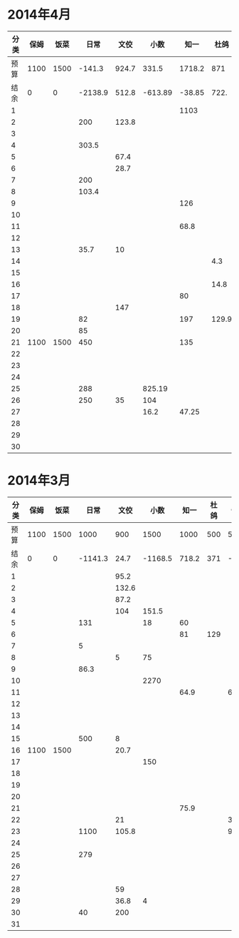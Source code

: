 * 2014年4月
| 分类 | 保姆 | 饭菜 |    日常 |  文佼 |    小数 |   知一 |  杜鸽 |  备用 |
|------+------+------+---------+-------+---------+--------+-------+-------|
| 预算 | 1100 | 1500 |  -141.3 | 924.7 |   331.5 | 1718.2 |   871 | 466.1 |
| 结余 |    0 |    0 | -2138.9 | 512.8 | -613.89 | -38.85 |  722. | 128.6 |
|    1 |      |      |         |       |         |   1103 |       |       |
|    2 |      |      |     200 | 123.8 |         |        |       |       |
|    3 |      |      |         |       |         |        |       |       |
|    4 |      |      |   303.5 |       |         |        |       |       |
|    5 |      |      |         |  67.4 |         |        |       |       |
|    6 |      |      |         |  28.7 |         |        |       |       |
|    7 |      |      |     200 |       |         |        |       | 192.4 |
|    8 |      |      |   103.4 |       |         |        |       |       |
|    9 |      |      |         |       |         |    126 |       |       |
|   10 |      |      |         |       |         |        |       |       |
|   11 |      |      |         |       |         |   68.8 |       |       |
|   12 |      |      |         |       |         |        |       |       |
|   13 |      |      |    35.7 |    10 |         |        |       |       |
|   14 |      |      |         |       |         |        |   4.3 |       |
|   15 |      |      |         |       |         |        |       |       |
|   16 |      |      |         |       |         |        |  14.8 |       |
|   17 |      |      |         |       |         |     80 |       |       |
|   18 |      |      |         |   147 |         |        |       |       |
|   19 |      |      |      82 |       |         |    197 | 129.9 |  36.8 |
|   20 |      |      |      85 |       |         |        |       |       |
|   21 | 1100 | 1500 |     450 |       |         |    135 |       |       |
|   22 |      |      |         |       |         |        |       |       |
|   23 |      |      |         |       |         |        |       |       |
|   24 |      |      |         |       |         |        |       | 108.3 |
|   25 |      |      |     288 |       |  825.19 |        |       |       |
|   26 |      |      |     250 |    35 |     104 |        |       |       |
|   27 |      |      |         |       |    16.2 |  47.25 |       |       |
|   28 |      |      |         |       |         |        |       |       |
|   29 |      |      |         |       |         |        |       |       |
|   30 |      |      |         |       |         |        |       |       |
#+TBLFM: @3$2..@3$9=@2-vsum(@4..@33)

* 2014年3月
| 分类 | 保姆 | 饭菜 |    日常 |  文佼 |    小数 |  知一 | 杜鸽 |  备用 |
|------+------+------+---------+-------+---------+-------+------+-------|
| 预算 | 1100 | 1500 |    1000 |   900 |    1500 |  1000 |  500 |   500 |
| 结余 |    0 |    0 | -1141.3 |  24.7 | -1168.5 | 718.2 |  371 | -33.9 |
|    1 |      |      |         |  95.2 |         |       |      |       |
|    2 |      |      |         | 132.6 |         |       |      |       |
|    3 |      |      |         |  87.2 |         |       |      |       |
|    4 |      |      |         |   104 |   151.5 |       |      |       |
|    5 |      |      |     131 |       |      18 |    60 |      |       |
|    6 |      |      |         |       |         |    81 |  129 |       |
|    7 |      |      |       5 |       |         |       |      |       |
|    8 |      |      |         |     5 |      75 |       |      |       |
|    9 |      |      |    86.3 |       |         |       |      |       |
|   10 |      |      |         |       |    2270 |       |      |       |
|   11 |      |      |         |       |         |  64.9 |      |    60 |
|   12 |      |      |         |       |         |       |      |       |
|   13 |      |      |         |       |         |       |      |       |
|   14 |      |      |         |       |         |       |      |       |
|   15 |      |      |     500 |     8 |         |       |      |       |
|   16 | 1100 | 1500 |         |  20.7 |         |       |      |       |
|   17 |      |      |         |       |     150 |       |      |       |
|   18 |      |      |         |       |         |       |      |       |
|   19 |      |      |         |       |         |       |      |       |
|   20 |      |      |         |       |         |       |      |       |
|   21 |      |      |         |       |         |  75.9 |      |       |
|   22 |      |      |         |    21 |         |       |      |   381 |
|   23 |      |      |    1100 | 105.8 |         |       |      |  92.9 |
|   24 |      |      |         |       |         |       |      |       |
|   25 |      |      |     279 |       |         |       |      |       |
|   26 |      |      |         |       |         |       |      |       |
|   27 |      |      |         |       |         |       |      |       |
|   28 |      |      |         |    59 |         |       |      |       |
|   29 |      |      |         |  36.8 |       4 |       |      |       |
|   30 |      |      |      40 |   200 |         |       |      |       |
|   31 |      |      |         |       |         |       |      |       |
#+TBLFM: @3$2..@3$9=@2-vsum(@4..@34)
